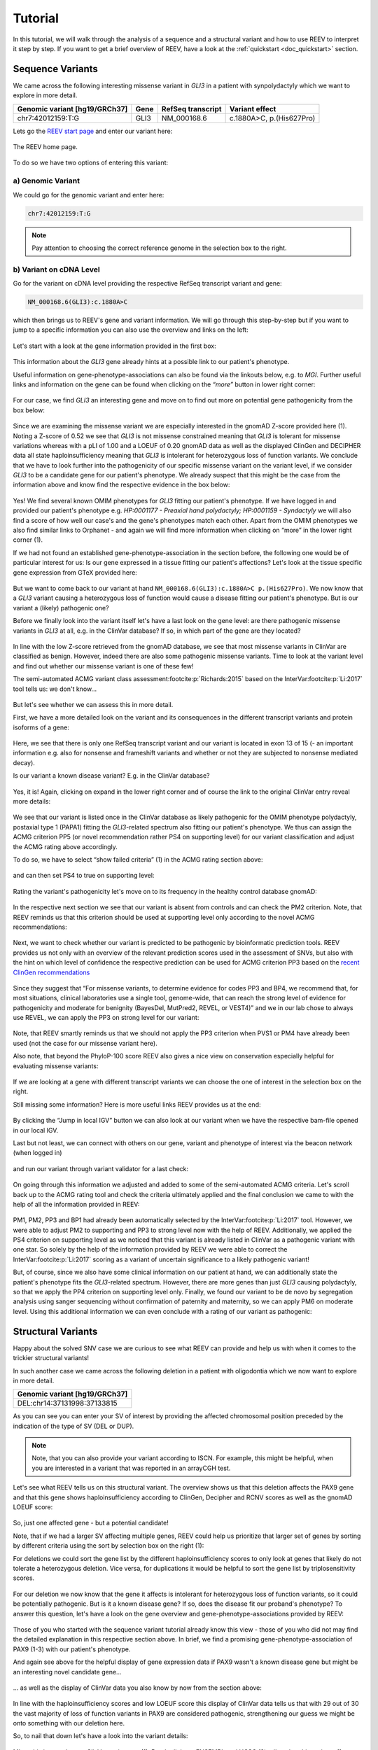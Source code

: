 .. _doc_tutorial:

========
Tutorial
========

In this tutorial, we will walk through the analysis of a sequence and a structural variant and how to use REEV to interpret it step by step.
If you want to get a brief overview of REEV, have a look at the :ref:`quickstart <doc_quickstart>` section.

.. _doc_tutorial_seqvar:

-----------------
Sequence Variants
-----------------

We came across the following interesting missense variant in *GLI3* in a patient with synpolydactyly which we want to explore in more detail.

.. list-table::
   :header-rows: 1

   * - Genomic variant [hg19/GRCh37]
     - Gene
     - RefSeq transcript
     - Variant effect
   * - chr7:42012159:T:G
     - GLI3
     - NM_000168.6
     - c.1880A>C, p.(His627Pro)


Lets go the `REEV start page <https://reev.cubi.bihealth.org/>`__ and enter our variant here:

.. figure:: img/tutorial/reev-home.png
   :width: 75%
   :align: center

   The REEV home page.

To do so we have two options of entering this variant:

a) Genomic Variant
------------------

We could go for the genomic variant and enter here:

.. code-block:: none

    chr7:42012159:T:G

.. note::

   Pay attention to choosing the correct reference genome in the selection box to the right.

b) Variant on cDNA Level
------------------------

Go for the variant on cDNA level providing the respective RefSeq transcript variant and gene:

.. code-block:: none

    NM_000168.6(GLI3):c.1880A>C


which then brings us to REEV's gene and variant information.
We will go through this step-by-step but if you want to jump to a specific information you can also use the overview and links on the left:

.. figure:: img/tutorial/seqvar-sidebar.png
   :width: 20%
   :align: center


Let's start with a look at the gene information provided in the first box:

.. figure:: img/tutorial/gene-information-card.png
   :width: 100%
   :align: center

This information about the *GLI3* gene already hints at a possible link to our patient's phenotype.

Useful information on gene-phenotype-associations can also be found via the linkouts below, e.g. to *MGI*.
Further useful links and information on the gene can be found when clicking on the `“more”` button in lower right corner:

.. figure:: img/tutorial/gene-information-card-more.png
   :width: 100%
   :align: center

For our case, we find *GLI3* an interesting gene and move on to find out more on potential gene pathogenicity from the box below:

.. figure:: img/tutorial/gene-pathogenicity-card.png
   :width: 100%
   :align: center

Since we are examining the missense variant we are especially interested in the gnomAD Z-score provided here (1).
Noting a Z-score of 0.52 we see that *GLI3* is not missense constrained meaning that *GLI3* is tolerant for missense variations whereas with a pLI of 1.00 and a LOEUF of 0.20 gnomAD data as well as the displayed ClinGen and DECIPHER data all state haploinsufficiency meaning that *GLI3* is intolerant for heterozygous loss of function variants.
We conclude that we have to look further into the pathogenicity of our specific missense variant on the variant level, if we consider *GLI3* to be a candidate gene for our patient's phenotype.
We already suspect that this might be the case from the information above and know find the respective evidence in the box below:

.. figure:: img/tutorial/gene-phenotype-card.png
   :width: 100%
   :align: center

Yes! We find several known OMIM phenotypes for *GLI3* fitting our patient's phenotype.
If we have logged in and provided our patient's phenotype e.g. `HP:0001177 - Preaxial hand polydactyly;  HP:0001159 - Syndactyly` we will also find a score of how well our case's and the gene's phenotypes match each other.
Apart from the OMIM phenotypes we also find similar links to Orphanet - and again we will find more information when clicking on “more” in the lower right corner (1).

If we had not found an established gene-phenotype-association in the section before, the following one would be of particular interest for us:
Is our gene expressed in a tissue fitting our patient's affections? Let's look at the tissue specific gene expression from GTeX provided here:

.. figure:: img/tutorial/gene-expression-card.png
   :width: 100%
   :align: center

But we want to come back to our variant at hand ``NM_000168.6(GLI3):c.1880A>C p.(His627Pro)``.
We now know that a *GLI3* variant causing a heterozygous loss of function would cause a disease fitting our patient's phenotype.
But is our variant a (likely) pathogenic one?

Before we finally look into the variant itself let's have a last look on the gene level: are there pathogenic missense variants in *GLI3* at all, e.g. in the ClinVar database?
If so, in which part of the gene are they located?

.. figure:: img/tutorial/clinvar-card.png
   :width: 100%
   :align: center

In line with the low Z-score retrieved from the gnomAD database, we see that most missense variants in ClinVar are classified as benign.
However, indeed there are also some pathogenic missense variants.
Time to look at the variant level and find out whether our missense variant is one of these few!

The semi-automated ACMG variant class assessment\ :footcite:p:`Richards:2015` based on the InterVar\ :footcite:p:`Li:2017` tool tells us: we don't know…

.. figure:: img/tutorial/clinvar-significance-card-uncertain.png
   :width: 100%
   :align: center

But let's see whether we can assess this in more detail.

First, we have a more detailed look on the variant and its consequences in the different transcript variants and protein isoforms of a gene:

.. figure:: img/tutorial/variant-consequences.png
   :width: 100%
   :align: center

Here, we see that there is only one RefSeq transcript variant and our variant is located in exon 13 of 15
(- an important information e.g. also for nonsense and frameshift variants and whether or not they are subjected to nonsense mediated decay).

Is our variant a known disease variant? E.g. in the ClinVar database?

.. figure:: img/tutorial/variant-clinvar-card.png
   :width: 100%
   :align: center

Yes, it is! Again, clicking on expand in the lower right corner and of course the link to the original ClinVar entry reveal more details:

.. figure:: img/tutorial/variant-clinvar-card-more.png
   :width: 100%
   :align: center

We see that our variant is listed once in the ClinVar database as likely pathogenic for the OMIM phenotype polydactyly, postaxial type 1 (PAPA1) fitting the *GLI3*-related spectrum also fitting our patient's phenotype.
We thus can assign the ACMG criterion PP5 (or novel recommendation rather PS4 on supporting level) for our variant classification and adjust the ACMG rating above accordingly.

To do so, we have to select “show failed criteria” (1) in the ACMG rating section above:

.. figure:: img/tutorial/variant-acmg-rating-show-failed.png
   :width: 100%
   :align: center

and can then set PS4 to true on supporting level:

.. figure:: img/tutorial/variant-acmg-rating-ps4.png
   :width: 100%
   :align: center

Rating the variant's pathogenicity let's move on to its frequency in the healthy control database gnomAD:

.. figure:: img/tutorial/variant-gnomad-card.png
   :width: 100%
   :align: center

In the respective next section we see that our variant is absent from controls and can check the PM2 criterion.
Note, that REEV reminds us that this criterion should be used at supporting level only according to the novel ACMG recommendations:

.. figure:: img/tutorial/variant-acmg-rating-pm2.png
   :width: 100%
   :align: center

Next, we want to check whether our variant is predicted to be pathogenic by bioinformatic prediction tools.
REEV provides us not only with an overview of the relevant prediction scores used in the assessment of SNVs, but also with the hint on which level of confidence the respective prediction can be used for ACMG criterion PP3 based on the `recent ClinGen recommendations <https://doi.org/10.1016/j.ajhg.2022.10.013>`__

.. figure:: img/tutorial/variant-scores-card.png
   :width: 100%
   :align: center

Since they suggest that “For missense variants, to determine evidence for codes PP3 and BP4, we recommend that, for most situations, clinical laboratories use a single tool, genome-wide, that can reach the strong level of evidence for pathogenicity and moderate for benignity (BayesDel, MutPred2, REVEL, or VEST4)” and we in our lab chose to always use REVEL, we can apply the PP3 on strong level for our variant:

.. figure:: img/tutorial/variant-acmg-rating-pp3.png
   :width: 100%
   :align: center

Note, that REEV smartly reminds us that we should not apply the PP3 criterion when PVS1 or PM4 have already been used (not the case for our missense variant here).

Also note, that beyond the PhyloP-100 score REEV also gives a nice view on conservation especially helpful for evaluating missense variants:

.. figure:: img/tutorial/variant-conservation-card.png
   :width: 100%
   :align: center

If we are looking at a gene with different transcript variants we can choose the one of interest in the selection box on the right.

Still missing some information? Here is more useful links REEV provides us at the end:

.. figure:: img/tutorial/variant-tools-card.png
   :width: 100%
   :align: center

By clicking the “Jump in local IGV” button we can also look at our variant when we have the respective bam-file opened in our local IGV.

Last but not least, we can connect with others on our gene, variant and phenotype of interest via the beacon network (when logged in)

.. figure:: img/tutorial/variant-beacon-card.png
   :width: 100%
   :align: center

and run our variant through variant validator for a last check:

.. figure:: img/tutorial/variant-validator-card.png
   :width: 100%
   :align: center

On going through this information we adjusted and added to some of the semi-automated ACMG criteria.
Let's scroll back up to the ACMG rating tool and check the criteria ultimately applied and the final conclusion we came to with the help of all the information provided in REEV:

.. figure:: img/tutorial/clinvar-significance-card-likely-pathogenic.png
   :width: 100%
   :align: center

PM1, PM2, PP3 and BP1 had already been automatically selected by the InterVar\ :footcite:p:`Li:2017` tool.
However, we were able to adjust PM2 to supporting and PP3 to strong level now with the help of REEV.
Additionally, we applied the PS4 criterion on supporting level as we noticed that this variant is already listed in ClinVar as a pathogenic variant with one star.
So solely by the help of the information provided by REEV we were able to correct the InterVar\ :footcite:p:`Li:2017` scoring as a variant of uncertain significance to a likely pathogenic variant!

But, of course, since we also have some clinical information on our patient at hand, we can additionally state the patient's phenotype fits the *GLI3*-related spectrum.
However, there are more genes than just *GLI3* causing polydactyly, so that we apply the PP4 criterion on supporting level only.
Finally, we found our variant to be de novo by segregation analysis using sanger sequencing without confirmation of paternity and maternity, so we can apply PM6 on moderate level.
Using this additional information we can even conclude with a rating of our variant as pathogenic:

.. figure:: img/tutorial/clinvar-significance-card-pathogenic.png
   :width: 100%
   :align: center


.. _doc_tutorial_strucvar:

-------------------
Structural Variants
-------------------

Happy about the solved SNV case we are curious to see what REEV can provide and help us with when it comes to the trickier structural variants!

In such another case we came across the following deletion in a patient with oligodontia which we now want to explore in more detail.

.. list-table::
   :header-rows: 1

   * - Genomic variant [hg19/GRCh37]
   * - DEL:chr14:37131998:37133815

As you can see you can enter your SV of interest by providing the affected chromosomal position preceded by the indication of the type of SV (DEL or DUP).

.. note::

   Note, that you can also provide your variant according to ISCN.
   For example, this might be helpful, when you are interested in a variant that was reported in an arrayCGH test.

Let's see what REEV tells us on this structural variant.
The overview shows us that this deletion affects the PAX9 gene and that this gene shows haploinsufficiency according to ClinGen, Decipher and RCNV scores as well as the gnomAD LOEUF score:

.. figure:: img/tutorial/strucvar-gene-list.png
   :width: 75%
   :align: center

So, just one affected gene - but a potential candidate!

Note, that if we had a larger SV affecting multiple genes, REEV could help us prioritize that larger set of genes by sorting by different criteria using the sort by selection box on the right (1):

For deletions we could sort the gene list by the different haploinsufficiency scores to only look at genes that likely do not tolerate a heterozygous deletion.
Vice versa, for duplications it would be helpful to sort the gene list by triplosensitivity scores.

.. figure:: img/tutorial/strucvar-gene-sort.png
   :width: 20%
   :align: center

For our deletion we now know that the gene it affects is intolerant for heterozygous loss of function variants, so it could be potentially pathogenic.
But is it a known disease gene? If so, does the disease fit our proband's phenotype?
To answer this question, let's have a look on the gene overview and gene-phenotype-associations provided by REEV:

.. figure:: img/tutorial/strucvar-gene-overview.png
   :width: 75%
   :align: center

Those of you who started with the sequence variant tutorial already know this view - those of you who did not may find the detailed explanation in this respective section above.
In brief, we find a promising gene-phenotype-association of PAX9 (1-3) with our patient's phenotype.

And again see above for the helpful display of gene expression data if PAX9 wasn't a known disease gene but might be an interesting novel candidate gene…

.. figure:: img/tutorial/strucvar-gene-expression.png
   :width: 100%
   :align: center

… as well as the display of ClinVar data you also know by now from the section above:

.. figure:: img/tutorial/strucvar-gene-clinvar.png
   :width: 100%
   :align: center

In line with the haploinsufficiency scores and low LOEUF score this display of ClinVar data tells us that with 29 out of 30 the vast majority of loss of function variants in PAX9 are considered pathogenic, strengthening our guess we might be onto something with our deletion here.

So, to nail that down let's have a look into the variant details:

.. figure:: img/tutorial/strucvar-variant-details.png
   :width: 100%
   :align: center

Mhm, this is not a known ClinVar variant yet (1).
But the links to ENSEMBL and UCSC (2) tell us that this variant affects exon 3 of the MANE transcript variant NM_006194.4 of the PAX9 gene which encodes for the majority of PAX9, rendering this variant a loss of function variant.

.. figure:: img/tutorial/strucvar-ucsc.png
   :width: 100%
   :align: center

We also see that this deletion is absent from healthy controls in gnomAD (3).

I think we can all agree: a very hot variant!
But can we rate it pathogenic according to the ACMG and ClinGen recommendations for copy-number variants\ :footcite:p:`Riggs:2020`?

.. figure:: img/tutorial/strucvar-acmg-rating.png
   :width: 100%
   :align: center

Semi-automated prediction from AutoCNV\ :footcite:p:`Fan:2021` implemented in REEV tells us it still remains unclear.
We have to use our knowledge gathered from the REEV information above and our clinical knowledge on this case, let's go through the CNV criteria!

.. figure:: img/tutorial/strucvar-acmg-rating-show-failed.png
   :width: 100%
   :align: center

We find that criteria L1 and L2 are checked correctly for L1A and L2E true.
Note, that we have to use L2E because both breakpoints of our deletion are within the same gene and that L2E is assigned with 0.45 points which is also the correct value:
Since the deletion abrogates more than 50% of the protein coding sequence we can consider it a loss of function variant and assign the ACMG criterion PVS1 on strong level, equaling a score of 0.45.

L3 is an easy one and also pre-checked correctly to L3A:

.. figure:: img/tutorial/strucvar-acmg-rating-l3.png
   :width: 100%
   :align: center

Let's continue on to the manual case specific part:

REEV showed us 29 (likely) pathogenic loss of function SNVs in the ClinVar database (see screenshot above).
As we have no information on inheritance from this ClinVar data and there are no matching SVs reported yet, we can only give the max. 0.3 points at L4E here:

.. figure:: img/tutorial/strucvar-acmg-rating-l4.png
   :width: 100%
   :align: center

But we do have inheritance information on our case, of course!
Here, the PAX9 deletion occurred de novo in a patient with oligodontia and their parents are known to be healthy.
So, we can assign L5A with a score of 0.45:

.. figure:: img/tutorial/strucvar-acmg-rating-l5.png
   :width: 100%
   :align: center

Let's scroll back up and see where we have landed on rating this variant with the help of REEV!

.. figure:: img/tutorial/strucvar-acmg-rating-pathogenic.png
   :width: 100%
   :align: center

Another solved case it is for us and REEV!

----------
User login
----------

All of the above is possible without any login.
Beyond this, a login to REEV offers additional helpful features.

With creating a login you can:

- Store case specific information which can be helpful in evaluating your variant.
  E.g., you can add phenotypic information on your case by providing the corresponding HPO terms (see also above in the OMIM and HPO section of the sequence variant tutorial). On having provided HPO terms, a gene-to-phenotype rank will be provided to help you evaluate how well your patient's phenotype and the known gene-disease association fit one another.
- Bookmark genes and variants of interest to return to them at a later time point.
- Submit your evaluated variant to ClinVar (see section :ref:`doc_clinvarsub`).

To login, click on "Login" button on the top right of the REEV homepage.
You can then log into REEV with an ORCID or LifeScience Research Infrastructure account.
Just click the corresponding button the login screen.

- ORCID is an organisation that provides persistent digital identifiers and creating an account with them is free.
  Go to  https://orcid.org for more information.
- LifeScience Research Infrastructure allows researchers from the European Union to login with the account from their home organization.
  See https://lifescience-ri.eu/ls-login/ for more information.

.. footbibliography::
